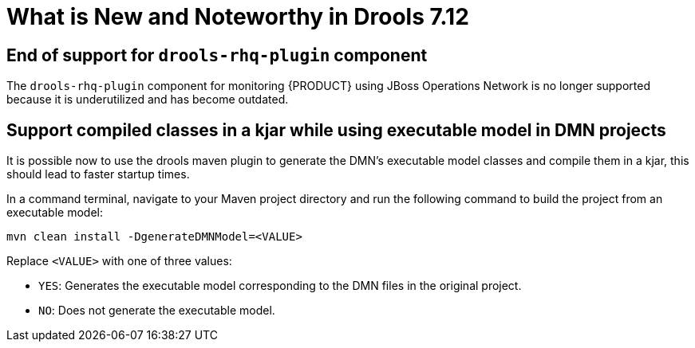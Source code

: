 [[_drools.releasenotesdrools.7.12.0]]

= What is New and Noteworthy in Drools 7.12

== End of support for `drools-rhq-plugin` component

The `drools-rhq-plugin` component for monitoring {PRODUCT} using JBoss Operations Network is no longer supported because it is underutilized and has become outdated.

== Support compiled classes in a kjar while using executable model in DMN projects

It is possible now to use the drools maven plugin to generate the DMN's executable model classes and compile them in a kjar,
this should lead to faster startup times.

In a command terminal, navigate to your Maven project directory and run the following command to build the project from an executable model:

--
[source]
----
mvn clean install -DgenerateDMNModel=<VALUE>
----

Replace `<VALUE>` with one of three values:

* `YES`: Generates the executable model corresponding to the DMN files in the original project.
* `NO`: Does not generate the executable model.